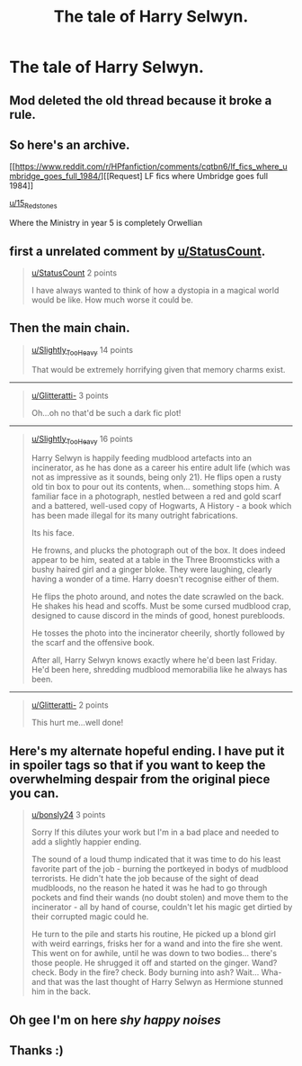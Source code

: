 #+TITLE: The tale of Harry Selwyn.

* The tale of Harry Selwyn.
:PROPERTIES:
:Author: bonsly24
:Score: 41
:DateUnix: 1565920374.0
:DateShort: 2019-Aug-16
:FlairText: Meta/Archive
:END:
** Mod deleted the old thread because it broke a rule.
   :PROPERTIES:
   :CUSTOM_ID: mod-deleted-the-old-thread-because-it-broke-a-rule.
   :END:
** So here's an archive.
   :PROPERTIES:
   :CUSTOM_ID: so-heres-an-archive.
   :END:
[[https://www.reddit.com/r/HPfanfiction/comments/cqtbn6/lf_fics_where_umbridge_goes_full_1984/][[Request] LF fics where Umbridge goes full 1984]]

[[/u/15_Redstones][u/15_Redstones]]

Where the Ministry in year 5 is completely Orwellian

** first a unrelated comment by [[/u/StatusCount][u/StatusCount]].
   :PROPERTIES:
   :CUSTOM_ID: first-a-unrelated-comment-by-ustatuscount.
   :END:

#+begin_quote
  [[/u/StatusCount][u/StatusCount]] 2 points

  I have always wanted to think of how a dystopia in a magical world would be like. How much worse it could be.
#+end_quote

** Then the main chain.
   :PROPERTIES:
   :CUSTOM_ID: then-the-main-chain.
   :END:

#+begin_quote
  [[/u/Slightly_Too_Heavy][u/Slightly_Too_Heavy]] 14 points

  That would be extremely horrifying given that memory charms exist.
#+end_quote

--------------

#+begin_quote

  #+begin_quote
    [[/u/Glitteratti-][u/Glitteratti-]] 3 points

    Oh...oh no that'd be such a dark fic plot!
  #+end_quote
#+end_quote

--------------

#+begin_quote

  #+begin_quote

    #+begin_quote
      [[/u/Slightly_Too_Heavy][u/Slightly_Too_Heavy]] 16 points

      Harry Selwyn is happily feeding mudblood artefacts into an incinerator, as he has done as a career his entire adult life (which was not as impressive as it sounds, being only 21). He flips open a rusty old tin box to pour out its contents, when... something stops him. A familiar face in a photograph, nestled between a red and gold scarf and a battered, well-used copy of Hogwarts, A History - a book which has been made illegal for its many outright fabrications.

      Its his face.

      He frowns, and plucks the photograph out of the box. It does indeed appear to be him, seated at a table in the Three Broomsticks with a bushy haired girl and a ginger bloke. They were laughing, clearly having a wonder of a time. Harry doesn't recognise either of them.

      He flips the photo around, and notes the date scrawled on the back. He shakes his head and scoffs. Must be some cursed mudblood crap, designed to cause discord in the minds of good, honest purebloods.

      He tosses the photo into the incinerator cheerily, shortly followed by the scarf and the offensive book.

      After all, Harry Selwyn knows exactly where he'd been last Friday. He'd been here, shredding mudblood memorabilia like he always has been.
    #+end_quote
  #+end_quote
#+end_quote

--------------

#+begin_quote

  #+begin_quote

    #+begin_quote

      #+begin_quote
        [[/u/Glitteratti-][u/Glitteratti-]] 2 points

        This hurt me...well done!
      #+end_quote
    #+end_quote
  #+end_quote
#+end_quote

** Here's my alternate hopeful ending. I have put it in spoiler tags so that if you want to keep the overwhelming despair from the original piece you can.
   :PROPERTIES:
   :CUSTOM_ID: heres-my-alternate-hopeful-ending.-i-have-put-it-in-spoiler-tags-so-that-if-you-want-to-keep-the-overwhelming-despair-from-the-original-piece-you-can.
   :END:

#+begin_quote

  #+begin_quote

    #+begin_quote

      #+begin_quote
        [[/u/bonsly24][u/bonsly24]] 3 points

        Sorry If this dilutes your work but I'm in a bad place and needed to add a slightly happier ending.

        The sound of a loud thump indicated that it was time to do his least favorite part of the job - burning the portkeyed in bodys of mudblood terrorists. He didn't hate the job because of the sight of dead mudbloods, no the reason he hated it was he had to go through pockets and find their wands (no doubt stolen) and move them to the incinerator - all by hand of course, couldn't let his magic get dirtied by their corrupted magic could he.

        He turn to the pile and starts his routine, He picked up a blond girl with weird earrings, frisks her for a wand and into the fire she went. This went on for awhile, until he was down to two bodies... there's those people. He shrugged it off and started on the ginger. Wand? check. Body in the fire? check. Body burning into ash? Wait... Wha- and that was the last thought of Harry Selwyn as Hermione stunned him in the back.
      #+end_quote
    #+end_quote
  #+end_quote
#+end_quote


** Oh gee I'm on here /shy happy noises/
:PROPERTIES:
:Author: Glitteratti-
:Score: 8
:DateUnix: 1565927519.0
:DateShort: 2019-Aug-16
:END:


** Thanks :)
:PROPERTIES:
:Author: VD909
:Score: 2
:DateUnix: 1565925630.0
:DateShort: 2019-Aug-16
:END:
